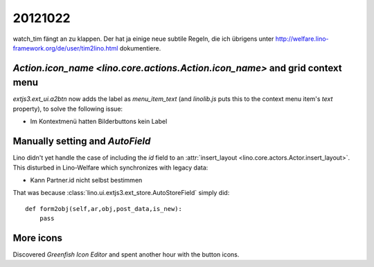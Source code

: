 20121022
========


watch_tim fängt an zu klappen.
Der hat ja einige neue subtile Regeln, 
die ich übrigens unter 
http://welfare.lino-framework.org/de/user/tim2lino.html
dokumentiere.
  
  
`Action.icon_name <lino.core.actions.Action.icon_name>` and grid context menu
-----------------------------------------------------------------------------

`extjs3.ext_ui.a2btn` now adds the label as `menu_item_text` 
(and `linolib.js` puts this to the context menu item's `text` property), 
to solve the following issue:
  
- Im Kontextmenü hatten Bilderbuttons kein Label

Manually setting and `AutoField`
--------------------------------

Lino didn't yet handle the case of including the `id` field to an 
:attr:`insert_layout <lino.core.actors.Actor.insert_layout>`. 
This disturbed in Lino-Welfare which synchronizes with legacy data:

- Kann Partner.id nicht selbst bestimmen

That was because :class:`lino.ui.extjs3.ext_store.AutoStoreField` 
simply did::

    def form2obj(self,ar,obj,post_data,is_new):
        pass 
        
More icons
----------

Discovered `Greenfish Icon Editor` and spent another hour with the button icons.

